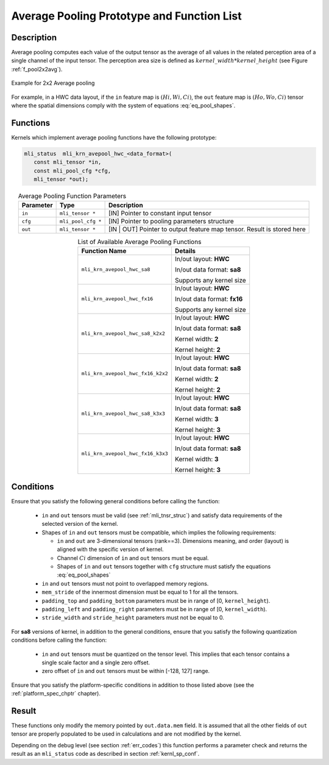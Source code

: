 Average Pooling Prototype and Function List
-------------------------------------------

Description
^^^^^^^^^^^

Average pooling computes each value of the output tensor as the average of all values 
in the related perception area of a single channel of the input tensor. The perception 
area size is defined as :math:`kernel\_width * kernel\_height` (see Figure 
:ref:`f_pool2x2avg`).

.. _f_pool2x2avg:  
.. figure::  ../images/pool_2x2avg.png
   :align: center

   Example for 2x2 Average pooling
..

For example, in a HWC data layout, if the ``in`` feature map is :math:`(Hi, Wi, Ci)`,
the ``out`` feature map is :math:`(Ho, Wo, Ci)` tensor where the spatial dimensions 
comply with the system of equations :eq:`eq_pool_shapes`. 

Functions
^^^^^^^^^

Kernels which implement average pooling functions have the following prototype:

.. code:: c

   mli_status  mli_krn_avepool_hwc_<data_format>(
      const mli_tensor *in,
      const mli_pool_cfg *cfg,
      mli_tensor *out);
..

.. table:: Average Pooling Function Parameters
   :align: center
   :widths: auto
   	  
   +---------------+----------------------+--------------------------------------------------+
   | **Parameter** | **Type**             | **Description**                                  |
   +===============+======================+==================================================+
   | ``in``        | ``mli_tensor *``     | [IN] Pointer to constant input tensor            |
   +---------------+----------------------+--------------------------------------------------+
   | ``cfg``       | ``mli_pool_cfg *``   | [IN] Pointer to pooling parameters structure     |
   +---------------+----------------------+--------------------------------------------------+
   | ``out``       | ``mli_tensor *``     | [IN | OUT] Pointer to output feature map tensor. |
   |               |                      | Result is stored here                            |
   +---------------+----------------------+--------------------------------------------------+
..

.. tabularcolumns:: |\Y{0.45}|\Y{0.4}|

.. table:: List of Available Average Pooling Functions
   :align: center
   :class: longtable
   
   +-------------------------------------+------------------------------+
   | **Function Name**                   | **Details**                  |
   +=====================================+==============================+
   | ``mli_krn_avepool_hwc_sa8``         | In/out layout: **HWC**       |
   |                                     |                              |
   |                                     | In/out data format: **sa8**  |
   |                                     |                              |
   |                                     | Supports any kernel size     |
   +-------------------------------------+------------------------------+
   | ``mli_krn_avepool_hwc_fx16``        | In/out layout: **HWC**       |
   |                                     |                              |
   |                                     | In/out data format: **fx16** |
   |                                     |                              |
   |                                     | Supports any kernel size     |
   +-------------------------------------+------------------------------+
   | ``mli_krn_avepool_hwc_sa8_k2x2``    | In/out layout: **HWC**       |
   |                                     |                              |
   |                                     | In/out data format: **sa8**  |
   |                                     |                              |
   |                                     | Kernel width: **2**          |
   |                                     |                              |
   |                                     | Kernel height: **2**         |
   +-------------------------------------+------------------------------+
   | ``mli_krn_avepool_hwc_fx16_k2x2``   | In/out layout: **HWC**       |
   |                                     |                              |
   |                                     | In/out data format: **sa8**  |
   |                                     |                              |
   |                                     | Kernel width: **2**          |
   |                                     |                              |
   |                                     | Kernel height: **2**         |
   +-------------------------------------+------------------------------+
   | ``mli_krn_avepool_hwc_sa8_k3x3``    | In/out layout: **HWC**       |
   |                                     |                              |
   |                                     | In/out data format: **sa8**  |
   |                                     |                              |
   |                                     | Kernel width: **3**          |
   |                                     |                              |
   |                                     | Kernel height: **3**         |
   +-------------------------------------+------------------------------+
   | ``mli_krn_avepool_hwc_fx16_k3x3``   | In/out layout: **HWC**       |
   |                                     |                              |
   |                                     | In/out data format: **sa8**  |
   |                                     |                              |
   |                                     | Kernel width: **3**          |
   |                                     |                              |
   |                                     | Kernel height: **3**         |
   +-------------------------------------+------------------------------+
..

Conditions
^^^^^^^^^^

Ensure that you satisfy the following general conditions before calling the function:

 - ``in`` and ``out`` tensors must be valid (see :ref:`mli_tnsr_struc`)
   and satisfy data requirements of the selected version of the kernel.

 - Shapes of ``in``  and  ``out`` tensors must be compatible,
   which implies the following requirements:

   - ``in`` and ``out`` are 3-dimensional tensors (rank==3). Dimensions meaning, 
     and order (layout) is aligned with the specific version of kernel.

   - Channel :math:`Ci` dimension of ``in`` and ``out`` tensors must be equal.

   - Shapes of ``in`` and ``out`` tensors together with ``cfg`` structure 
     must satisfy the equations :eq:`eq_pool_shapes`

 - ``in`` and ``out`` tensors must not point to overlapped memory regions.

 - ``mem_stride`` of the innermost dimension must be equal to 1 for all the tensors.

 - ``padding_top`` and ``padding_bottom`` parameters must be in range of [0, ``kernel_height``).

 - ``padding_left`` and ``padding_right`` parameters must be in range of [0, ``kernel_width``).

 - ``stride_width`` and ``stride_height`` parameters must not be equal to 0.

For **sa8** versions of kernel, in addition to the general conditions, ensure that you 
satisfy the following quantization conditions before calling the function: 

 - ``in`` and ``out`` tensors must be quantized on the tensor level. This implies that 
   each tensor contains a single scale factor and a single zero offset.

 - zero offset of ``in`` and ``out`` tensors must be within [-128, 127] range.

Ensure that you satisfy the platform-specific conditions in addition to those listed above 
(see the :ref:`platform_spec_chptr` chapter).

Result
^^^^^^

These functions only modify the memory pointed by ``out.data.mem`` field. 
It is assumed that all the other fields of ``out`` tensor are properly populated 
to be used in calculations and are not modified by the kernel.

Depending on the debug level (see section :ref:`err_codes`) this function performs a parameter 
check and returns the result as an ``mli_status`` code as described in section :ref:`kernl_sp_conf`.
